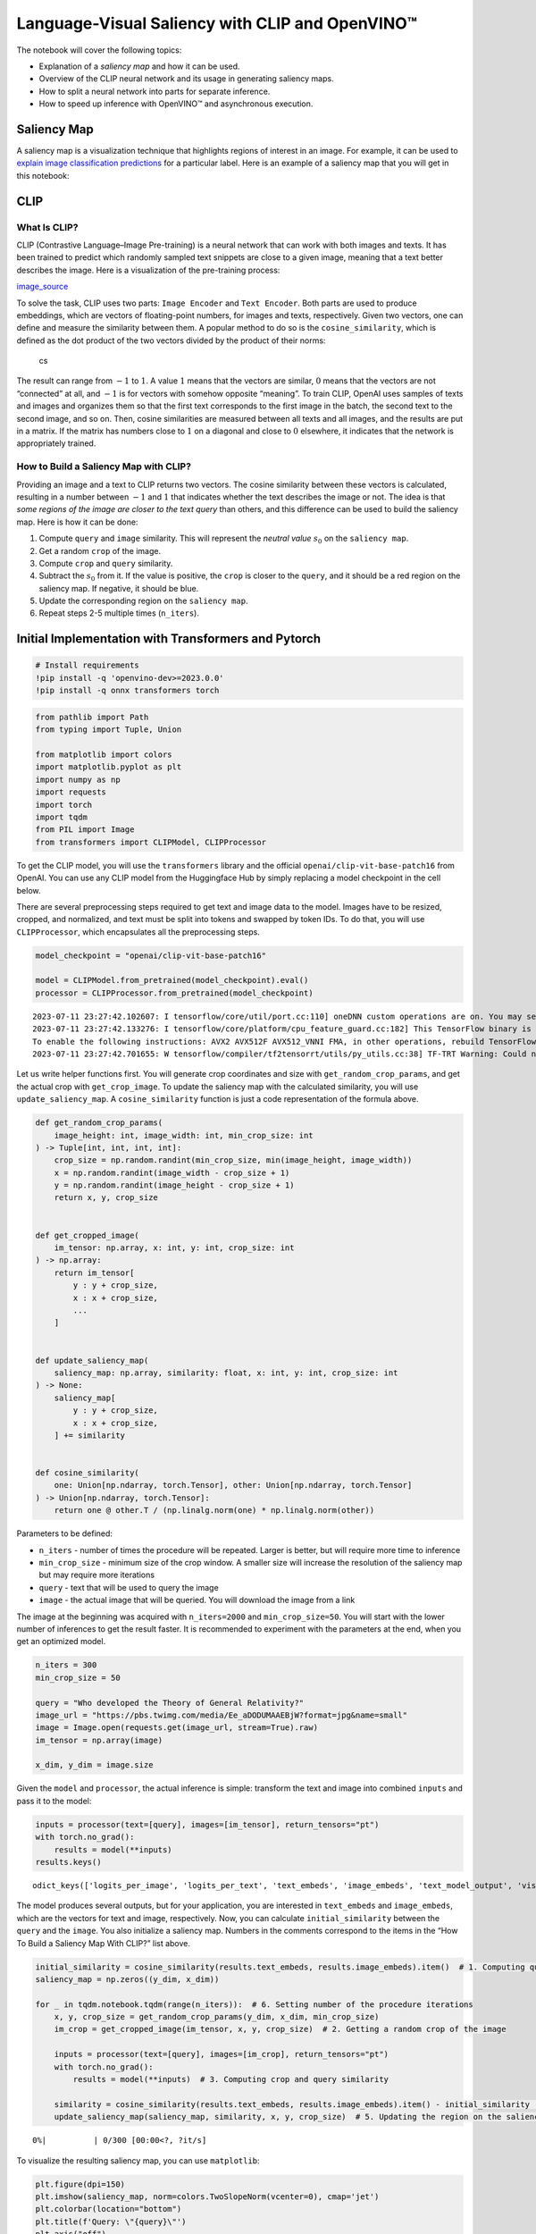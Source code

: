 Language-Visual Saliency with CLIP and OpenVINO™
================================================

The notebook will cover the following topics:

-  Explanation of a *saliency map* and how it can be used.
-  Overview of the CLIP neural network and its usage in generating
   saliency maps.
-  How to split a neural network into parts for separate inference.
-  How to speed up inference with OpenVINO™ and asynchronous execution.

Saliency Map
------------

A saliency map is a visualization technique that highlights regions of
interest in an image. For example, it can be used to `explain image
classification
predictions <https://academic.oup.com/mnras/article/511/4/5032/6529251#389668570>`__
for a particular label. Here is an example of a saliency map that you
will get in this notebook:

|image0|

CLIP
----

What Is CLIP?
~~~~~~~~~~~~~

CLIP (Contrastive Language–Image Pre-training) is a neural network that
can work with both images and texts. It has been trained to predict
which randomly sampled text snippets are close to a given image, meaning
that a text better describes the image. Here is a visualization of the
pre-training process:

|image1| `image_source <https://openai.com/blog/clip/>`__

To solve the task, CLIP uses two parts: ``Image Encoder`` and
``Text Encoder``. Both parts are used to produce embeddings, which are
vectors of floating-point numbers, for images and texts, respectively.
Given two vectors, one can define and measure the similarity between
them. A popular method to do so is the ``cosine_similarity``, which is
defined as the dot product of the two vectors divided by the product of
their norms:

.. figure:: https://user-images.githubusercontent.com/29454499/218972165-f61a82f2-9711-4ce6-84b5-58fdd1d80d10.png
   :alt: cs

   cs

The result can range from :math:`-1` to :math:`1`. A value :math:`1`
means that the vectors are similar, :math:`0` means that the vectors are
not “connected” at all, and :math:`-1` is for vectors with somehow
opposite “meaning”. To train CLIP, OpenAI uses samples of texts and
images and organizes them so that the first text corresponds to the
first image in the batch, the second text to the second image, and so
on. Then, cosine similarities are measured between all texts and all
images, and the results are put in a matrix. If the matrix has numbers
close to :math:`1` on a diagonal and close to :math:`0` elsewhere, it
indicates that the network is appropriately trained.

How to Build a Saliency Map with CLIP?
~~~~~~~~~~~~~~~~~~~~~~~~~~~~~~~~~~~~~~

Providing an image and a text to CLIP returns two vectors. The cosine
similarity between these vectors is calculated, resulting in a number
between :math:`-1` and :math:`1` that indicates whether the text
describes the image or not. The idea is that *some regions of the image
are closer to the text query* than others, and this difference can be
used to build the saliency map. Here is how it can be done:

1. Compute ``query`` and ``image`` similarity. This will represent the
   *neutral value* :math:`s_0` on the ``saliency map``.
2. Get a random ``crop`` of the image.
3. Compute ``crop`` and ``query`` similarity.
4. Subtract the :math:`s_0` from it. If the value is positive, the
   ``crop`` is closer to the ``query``, and it should be a red region on
   the saliency map. If negative, it should be blue.
5. Update the corresponding region on the ``saliency map``.
6. Repeat steps 2-5 multiple times (``n_iters``).

.. |image0| image:: https://user-images.githubusercontent.com/29454499/218967961-9858efd5-fff2-4eb0-bde9-60852f4b31cb.JPG
.. |image1| image:: https://openaiassets.blob.core.windows.net/$web/clip/draft/20210104b/overview-a.svg

Initial Implementation with Transformers and Pytorch
----------------------------------------------------

.. code:: ipython3

    # Install requirements
    !pip install -q 'openvino-dev>=2023.0.0'
    !pip install -q onnx transformers torch

.. code:: ipython3

    from pathlib import Path
    from typing import Tuple, Union
    
    from matplotlib import colors
    import matplotlib.pyplot as plt
    import numpy as np
    import requests
    import torch
    import tqdm
    from PIL import Image
    from transformers import CLIPModel, CLIPProcessor

To get the CLIP model, you will use the ``transformers`` library and the
official ``openai/clip-vit-base-patch16`` from OpenAI. You can use any
CLIP model from the Huggingface Hub by simply replacing a model
checkpoint in the cell below.

There are several preprocessing steps required to get text and image
data to the model. Images have to be resized, cropped, and normalized,
and text must be split into tokens and swapped by token IDs. To do that,
you will use ``CLIPProcessor``, which encapsulates all the preprocessing
steps.

.. code:: ipython3

    model_checkpoint = "openai/clip-vit-base-patch16"
    
    model = CLIPModel.from_pretrained(model_checkpoint).eval()
    processor = CLIPProcessor.from_pretrained(model_checkpoint)


.. parsed-literal::

    2023-07-11 23:27:42.102607: I tensorflow/core/util/port.cc:110] oneDNN custom operations are on. You may see slightly different numerical results due to floating-point round-off errors from different computation orders. To turn them off, set the environment variable `TF_ENABLE_ONEDNN_OPTS=0`.
    2023-07-11 23:27:42.133276: I tensorflow/core/platform/cpu_feature_guard.cc:182] This TensorFlow binary is optimized to use available CPU instructions in performance-critical operations.
    To enable the following instructions: AVX2 AVX512F AVX512_VNNI FMA, in other operations, rebuild TensorFlow with the appropriate compiler flags.
    2023-07-11 23:27:42.701655: W tensorflow/compiler/tf2tensorrt/utils/py_utils.cc:38] TF-TRT Warning: Could not find TensorRT


Let us write helper functions first. You will generate crop coordinates
and size with ``get_random_crop_params``, and get the actual crop with
``get_crop_image``. To update the saliency map with the calculated
similarity, you will use ``update_saliency_map``. A
``cosine_similarity`` function is just a code representation of the
formula above.

.. code:: ipython3

    def get_random_crop_params(
        image_height: int, image_width: int, min_crop_size: int
    ) -> Tuple[int, int, int, int]:
        crop_size = np.random.randint(min_crop_size, min(image_height, image_width))
        x = np.random.randint(image_width - crop_size + 1)
        y = np.random.randint(image_height - crop_size + 1)
        return x, y, crop_size
    
    
    def get_cropped_image(
        im_tensor: np.array, x: int, y: int, crop_size: int
    ) -> np.array:
        return im_tensor[
            y : y + crop_size,
            x : x + crop_size,
            ...
        ]
    
    
    def update_saliency_map(
        saliency_map: np.array, similarity: float, x: int, y: int, crop_size: int
    ) -> None:
        saliency_map[
            y : y + crop_size,
            x : x + crop_size,
        ] += similarity
    
    
    def cosine_similarity(
        one: Union[np.ndarray, torch.Tensor], other: Union[np.ndarray, torch.Tensor]
    ) -> Union[np.ndarray, torch.Tensor]:
        return one @ other.T / (np.linalg.norm(one) * np.linalg.norm(other))

Parameters to be defined:

- ``n_iters`` - number of times the procedure will be repeated. Larger is better, but will require more time to inference
- ``min_crop_size`` - minimum size of the crop window. A smaller size will increase the resolution of the saliency map but may require more iterations
- ``query`` - text that will be used to query the image
- ``image`` - the actual image that will be queried. You will download the image from a link

The image at the beginning was acquired with ``n_iters=2000`` and
``min_crop_size=50``. You will start with the lower number of inferences
to get the result faster. It is recommended to experiment with the
parameters at the end, when you get an optimized model.

.. code:: ipython3

    n_iters = 300
    min_crop_size = 50
    
    query = "Who developed the Theory of General Relativity?"
    image_url = "https://pbs.twimg.com/media/Ee_aDODUMAAEBjW?format=jpg&name=small"
    image = Image.open(requests.get(image_url, stream=True).raw)
    im_tensor = np.array(image)
    
    x_dim, y_dim = image.size

Given the ``model`` and ``processor``, the actual inference is simple:
transform the text and image into combined ``inputs`` and pass it to the
model:

.. code:: ipython3

    inputs = processor(text=[query], images=[im_tensor], return_tensors="pt")
    with torch.no_grad():
        results = model(**inputs)
    results.keys()




.. parsed-literal::

    odict_keys(['logits_per_image', 'logits_per_text', 'text_embeds', 'image_embeds', 'text_model_output', 'vision_model_output'])



The model produces several outputs, but for your application, you are
interested in ``text_embeds`` and ``image_embeds``, which are the
vectors for text and image, respectively. Now, you can calculate
``initial_similarity`` between the ``query`` and the ``image``. You also
initialize a saliency map. Numbers in the comments correspond to the
items in the “How To Build a Saliency Map With CLIP?” list above.

.. code:: ipython3

    initial_similarity = cosine_similarity(results.text_embeds, results.image_embeds).item()  # 1. Computing query and image similarity
    saliency_map = np.zeros((y_dim, x_dim))
    
    for _ in tqdm.notebook.tqdm(range(n_iters)):  # 6. Setting number of the procedure iterations 
        x, y, crop_size = get_random_crop_params(y_dim, x_dim, min_crop_size)
        im_crop = get_cropped_image(im_tensor, x, y, crop_size)  # 2. Getting a random crop of the image
    
        inputs = processor(text=[query], images=[im_crop], return_tensors="pt")
        with torch.no_grad():
            results = model(**inputs)  # 3. Computing crop and query similarity
    
        similarity = cosine_similarity(results.text_embeds, results.image_embeds).item() - initial_similarity  # 4. Subtracting query and image similarity from crop and query similarity
        update_saliency_map(saliency_map, similarity, x, y, crop_size)  # 5. Updating the region on the saliency map



.. parsed-literal::

      0%|          | 0/300 [00:00<?, ?it/s]


To visualize the resulting saliency map, you can use ``matplotlib``:

.. code:: ipython3

    plt.figure(dpi=150)
    plt.imshow(saliency_map, norm=colors.TwoSlopeNorm(vcenter=0), cmap='jet')
    plt.colorbar(location="bottom")
    plt.title(f'Query: \"{query}\"')
    plt.axis("off")
    plt.show()



.. image:: 232-clip-language-saliency-map-with-output_files/232-clip-language-saliency-map-with-output_15_0.png


The result map is not as smooth as in the example picture because of the
lower number of iterations. However, the same red and blue areas are
clearly visible.

Let us overlay the saliency map on the image:

.. code:: ipython3

    def plot_saliency_map(image_tensor: np.array, saliency_map: np.array, query: str) -> None:
        plt.figure(dpi=150)
        plt.imshow(image_tensor)
        plt.imshow(
            saliency_map, 
            norm=colors.TwoSlopeNorm(vcenter=0), 
            cmap="jet", 
            alpha=0.5,  # make saliency map trasparent to see original picture
        )
        plt.title(f'Query: "{query}"')
        plt.axis("off")
        plt.show()
    
    
    plot_saliency_map(im_tensor, saliency_map, query)



.. image:: 232-clip-language-saliency-map-with-output_files/232-clip-language-saliency-map-with-output_17_0.png


Separate Text and Visual Processing
-----------------------------------

The code above is functional, but there are some repeated computations
that can be avoided. The text embedding can be computed once because it
does not depend on the input image. This separation will also be useful
in the future. The initial preparation will remain the same since you
still need to compute the similarity between the text and the full
image. After that, the ``get_image_features`` method could be used to
obtain embeddings for the cropped images.

.. code:: ipython3

    inputs = processor(text=[query], images=[im_tensor], return_tensors="pt")
    with torch.no_grad():
        results = model(**inputs)
    text_embeds = results.text_embeds  # save text embeddings to use them later
    
    initial_similarity = cosine_similarity(text_embeds, results.image_embeds).item()
    saliency_map = np.zeros((y_dim, x_dim))
    
    for _ in tqdm.notebook.tqdm(range(n_iters)):
        x, y, crop_size = get_random_crop_params(y_dim, x_dim, min_crop_size)
        im_crop = get_cropped_image(im_tensor, x, y, crop_size)
    
        image_inputs = processor(images=[im_crop], return_tensors="pt")  # crop preprocessing
        with torch.no_grad():
            image_embeds = model.get_image_features(**image_inputs)  # calculate image embeddings only
    
        similarity = cosine_similarity(text_embeds, image_embeds).item() - initial_similarity
        update_saliency_map(saliency_map, similarity, x, y, crop_size)
    
    plot_saliency_map(im_tensor, saliency_map, query)



.. parsed-literal::

      0%|          | 0/300 [00:00<?, ?it/s]



.. image:: 232-clip-language-saliency-map-with-output_files/232-clip-language-saliency-map-with-output_19_1.png


The result might be slightly different because you use random crops to
build a saliency map.

Convert to OpenVINO™ Intermediate Representation (IR) Format
------------------------------------------------------------

The process of building a saliency map can be quite time-consuming. To
speed it up, you will use OpenVINO. OpenVINO is an inference framework
designed to run pre-trained neural networks efficiently. One way to use
it is to convert a model from its original framework representation to
an OpenVINO Intermediate Representation (IR) format and then load it for
inference. The model currently uses PyTorch. To get an IR, you need to
first convert the PyTorch model to the ONNX format. It can be done with
the ``torch.onnx.export`` function. See the `PyTorch
documentation <https://pytorch.org/docs/stable/onnx.html>`__ for more
information on ONNX conversion.

.. code:: ipython3

    model_name = model_checkpoint.split('/')[-1]
    
    onnx_model_path = Path("onnx") / f"{model_name}.onnx"
    onnx_model_path.parent.mkdir(exist_ok=True)
    
    torch.onnx.export(
        model,  # model is being run
        dict(inputs),
        onnx_model_path,  # where to save the model
        opset_version=14,  # the ONNX version to export the model to
        input_names=["input_ids", "pixel_values", "attention_mask"],  # the model's input names
        output_names=["logits_per_image", "logits_per_text", "text_embeds", "image_embeds"],  # the model's output names
        dynamic_axes={  # variable length axes
            "input_ids": {0: "batch", 1: "sequence"},
            "pixel_values": {0: "batch", 1: "num_channels", 2: "height", 3: "width"},
            "attention_mask": {0: "batch", 1: "sequence"},
            "logits_per_image": {0: "batch"},
            "logits_per_text": {0: "batch"},
            "text_embeds": {0: "batch"},
            "image_embeds": {0: "batch"}
        }
    )


.. parsed-literal::

    /opt/home/k8sworker/ci-ai/cibuilds/ov-notebook/OVNotebookOps-448/.workspace/scm/ov-notebook/.venv/lib/python3.8/site-packages/transformers/models/clip/modeling_clip.py:284: TracerWarning: Converting a tensor to a Python boolean might cause the trace to be incorrect. We can't record the data flow of Python values, so this value will be treated as a constant in the future. This means that the trace might not generalize to other inputs!
      if attn_weights.size() != (bsz * self.num_heads, tgt_len, src_len):
    /opt/home/k8sworker/ci-ai/cibuilds/ov-notebook/OVNotebookOps-448/.workspace/scm/ov-notebook/.venv/lib/python3.8/site-packages/transformers/models/clip/modeling_clip.py:324: TracerWarning: Converting a tensor to a Python boolean might cause the trace to be incorrect. We can't record the data flow of Python values, so this value will be treated as a constant in the future. This means that the trace might not generalize to other inputs!
      if attn_output.size() != (bsz * self.num_heads, tgt_len, self.head_dim):
    /opt/home/k8sworker/ci-ai/cibuilds/ov-notebook/OVNotebookOps-448/.workspace/scm/ov-notebook/.venv/lib/python3.8/site-packages/transformers/models/clip/modeling_clip.py:684: TracerWarning: torch.tensor results are registered as constants in the trace. You can safely ignore this warning if you use this function to create tensors out of constant variables that would be the same every time you call this function. In any other case, this might cause the trace to be incorrect.
      mask = torch.full((tgt_len, tgt_len), torch.tensor(torch.finfo(dtype).min, device=device), device=device)
    /opt/home/k8sworker/ci-ai/cibuilds/ov-notebook/OVNotebookOps-448/.workspace/scm/ov-notebook/.venv/lib/python3.8/site-packages/transformers/models/clip/modeling_clip.py:292: TracerWarning: Converting a tensor to a Python boolean might cause the trace to be incorrect. We can't record the data flow of Python values, so this value will be treated as a constant in the future. This means that the trace might not generalize to other inputs!
      if causal_attention_mask.size() != (bsz, 1, tgt_len, src_len):
    /opt/home/k8sworker/ci-ai/cibuilds/ov-notebook/OVNotebookOps-448/.workspace/scm/ov-notebook/.venv/lib/python3.8/site-packages/transformers/models/clip/modeling_clip.py:301: TracerWarning: Converting a tensor to a Python boolean might cause the trace to be incorrect. We can't record the data flow of Python values, so this value will be treated as a constant in the future. This means that the trace might not generalize to other inputs!
      if attention_mask.size() != (bsz, 1, tgt_len, src_len):
    /opt/home/k8sworker/ci-ai/cibuilds/ov-notebook/OVNotebookOps-448/.workspace/scm/ov-notebook/.venv/lib/python3.8/site-packages/torch/onnx/symbolic_opset9.py:5408: UserWarning: Exporting aten::index operator of advanced indexing in opset 14 is achieved by combination of multiple ONNX operators, including Reshape, Transpose, Concat, and Gather. If indices include negative values, the exported graph will produce incorrect results.
      warnings.warn(


Currently, you can load an ONNX file to OpenVINO and serialize the
resulting model into an IR. This may not be optimal for your use case.
The CLIP model contains two separate parts: the image encoder and the
text encoder. You can split the CLIP into two models and call them
separately.

To convert the model to IR, you can use `Model Optimizer
(MO) <https://docs.openvino.ai/2023.0/openvino_docs_MO_DG_Deep_Learning_Model_Optimizer_DevGuide.html>`__.
When you convert a model to the OpenVINO format, Model Optimizer enables
specifying the inputs and outputs you want to use. During the
conversion, it will trim the remaining parts of the model. Therefore,
when you pass the text inputs and outputs, the MO will “extract” only
the text part of the model.

You already know the required outputs: ``text_embeds`` and
``image_embeds``. The input for the image is ``pixel_values``, and the
remaining ``input_ids`` and ``attention_mask`` correspond to the text.
You also make the image input of the model static because there is no
variation in the input size after preprocessing.

.. code:: ipython3

    from openvino.runtime import serialize
    from openvino.tools import mo
    
    
    text_ov_model = mo.convert_model(
        onnx_model_path, 
        compress_to_fp16=True,
        input="input_ids,attention_mask",
        output="text_embeds",
    )
    
    # get image size after preprocessing from the processor
    crops_info = processor.image_processor.crop_size.values() if hasattr(processor, "image_processor") else processor.feature_extractor.crop_size.values()
    processed_image_height_width = ",".join(map(str, crops_info))
    image_ov_model = mo.convert_model(
        onnx_model_path, 
        compress_to_fp16=True,
        input="pixel_values",
        input_shape=f"[1,3,{processed_image_height_width}]",
        output="image_embeds",
    )
    
    ov_dir = Path("ir")
    ov_dir.mkdir(exist_ok=True)
    text_model_path = ov_dir / f"{model_name}_text.xml"
    image_model_path = ov_dir / f"{model_name}_image.xml"
    
    # write resulting models on disk
    serialize(text_ov_model, str(text_model_path))
    serialize(image_ov_model, str(image_model_path))


.. parsed-literal::

    huggingface/tokenizers: The current process just got forked, after parallelism has already been used. Disabling parallelism to avoid deadlocks...
    To disable this warning, you can either:
    	- Avoid using `tokenizers` before the fork if possible
    	- Explicitly set the environment variable TOKENIZERS_PARALLELISM=(true | false)


Now, you have two separate models for text and images, stored on disk
and ready to be loaded and inferred with OpenVINO™.

Inference with OpenVINO™
------------------------

1. Create an instance of the ``Core`` object that will handle any
   interaction with OpenVINO runtime for you.
2. Use the ``core.read_model`` method to load the model into memory.
3. Compile the model with the ``core.compile_model`` method for a
   particular device to apply device-specific optimizations.
4. Use the compiled model for inference.

.. code:: ipython3

    from openvino.runtime import Core
    
    
    core = Core()
    
    text_model = core.read_model(text_model_path)
    image_model = core.read_model(image_model_path)
    
    text_model = core.compile_model(model=text_model, device_name="CPU")
    image_model = core.compile_model(model=image_model, device_name="CPU")

OpenVINO supports ``numpy.ndarray`` as an input type, so you change the
``return_tensors`` to ``np``. You also convert a transformers’
``BatchEncoding`` object to a python dictionary with input names as keys
and input tensors for values.

Once you have a compiled model, the inference is similar to Pytorch - a
compiled model is callable. Just pass input data to it. Inference
results are stored in the dictionary. Once you have a compiled model,
the inference process is mostly similar.

.. code:: ipython3

    text_inputs = dict(
        processor(text=[query], images=[im_tensor], return_tensors="np")
    )
    image_inputs = text_inputs.pop("pixel_values")
    
    text_embeds = text_model(text_inputs)[text_model.output()]
    image_embeds = image_model(image_inputs)[image_model.output()]
    
    initial_similarity = cosine_similarity(text_embeds, image_embeds)
    saliency_map = np.zeros((y_dim, x_dim))
    
    for _ in tqdm.notebook.tqdm(range(n_iters)):
        x, y, crop_size = get_random_crop_params(y_dim, x_dim, min_crop_size)
        im_crop = get_cropped_image(im_tensor, x, y, crop_size)
    
        image_inputs = processor(images=[im_crop], return_tensors="np").pixel_values
        image_embeds = image_model(image_inputs)[image_model.output()]
    
        similarity = cosine_similarity(text_embeds, image_embeds) - initial_similarity
        update_saliency_map(saliency_map, similarity, x, y, crop_size)
    
    plot_saliency_map(im_tensor, saliency_map, query)



.. parsed-literal::

      0%|          | 0/300 [00:00<?, ?it/s]



.. image:: 232-clip-language-saliency-map-with-output_files/232-clip-language-saliency-map-with-output_28_1.png


Accelerate Inference with AsyncInferQueue
-----------------------------------------

Up until now, the pipeline was synchronous, which means that the data
preparation, model input population, model inference, and output
processing is sequential. That is a simple, but not the most effective
way to organize an inference pipeline in your case. To utilize the
available resources more efficiently, you will use ``AsyncInferQueue``.
It can be instantiated with compiled model and a number of jobs -
parallel execution threads. If you do not pass a number of jobs or pass
``0``, then OpenVINO will pick the optimal number based on your device
and heuristics. After acquiring the inference queue, you have two jobs
to do:

-  Preprocess the data and push it to the inference queue. The
   preprocessing steps will remain the same
-  Tell the inference queue what to do with the model output after the
   inference is finished. It is represented by a python function called
   ``callback`` that takes an inference result and data that you passed
   to the inference queue along with the prepared input data

Everything else will be handled by the ``AsyncInferQueue`` instance.

There is another low-hanging bit of optimization. You are expecting many
inference requests for your image model at once and want the model to
process them as fast as possible. In other words - maximize the
**throughput**. To do that, you can recompile the model giving it the
performance hint.

.. code:: ipython3

    from typing import Dict, Any
    from openvino.runtime import AsyncInferQueue, InferRequest
    
    
    image_model = core.read_model(image_model_path)
    
    image_model = core.compile_model(
        model=image_model, 
        device_name="CPU", 
        config={"PERFORMANCE_HINT":"THROUGHPUT"},
    )

.. code:: ipython3

    text_inputs = dict(
        processor(text=[query], images=[im_tensor], return_tensors="np")
    )
    image_inputs = text_inputs.pop("pixel_values")
    
    text_embeds = text_model(text_inputs)[text_model.output()]
    image_embeds = image_model(image_inputs)[image_model.output()]
    
    initial_similarity = cosine_similarity(text_embeds, image_embeds)
    saliency_map = np.zeros((y_dim, x_dim))

Your callback should do the same thing that you did after inference in
the sync mode:

- Pull the image embeddings from an inference request.
- Compute cosine similarity between text and image embeddings.
- Update saliency map based.

If you do not change the progress bar, it will show the progress of
pushing data to the inference queue. To track the actual progress, you
should pass a progress bar object and call ``update`` method after
``update_saliency_map`` call.

.. code:: ipython3

    def completion_callback(
        infer_request: InferRequest,  # inferente result
        user_data: Dict[str, Any],  # data that you passed along with input pixel values
    ) -> None:
        pbar = user_data.pop("pbar")
        
        image_embeds = infer_request.get_output_tensor().data
        similarity = (
            cosine_similarity(user_data.pop("text_embeds"), image_embeds) - user_data.pop("initial_similarity")
        )
        update_saliency_map(**user_data, similarity=similarity)
        
        pbar.update(1)  # update the progress bar
    
    
    infer_queue = AsyncInferQueue(image_model)
    infer_queue.set_callback(completion_callback)

.. code:: ipython3

    with tqdm.notebook.tqdm(total=n_iters) as pbar:
        for _ in range(n_iters):    
            x, y, crop_size = get_random_crop_params(y_dim, x_dim, min_crop_size)
            im_crop = get_cropped_image(im_tensor, x, y, crop_size)
    
            image_inputs = processor(images=[im_crop], return_tensors="np")
            
            # push data to the queue
            infer_queue.start_async(
                # pass inference data as usual
                image_inputs.pixel_values,
                # the data that will be passed to the callback after the inference complete
                {
                    "text_embeds": text_embeds, 
                    "saliency_map": saliency_map,
                    "initial_similarity": initial_similarity,
                    "x": x, 
                    "y": y, 
                    "crop_size": crop_size,
                    "pbar": pbar,
                }
            )
        
        # after you pushed all data to the queue you wait until all callbacks finished
        infer_queue.wait_all()
    
    plot_saliency_map(im_tensor, saliency_map, query)



.. parsed-literal::

      0%|          | 0/300 [00:00<?, ?it/s]



.. image:: 232-clip-language-saliency-map-with-output_files/232-clip-language-saliency-map-with-output_34_1.png


Pack the Pipeline into a Function
---------------------------------

Let us wrap all code in the function and add a user interface to it.

.. code:: ipython3

    import ipywidgets as widgets
    
    
    def build_saliency_map(image: Image, query: str, n_iters: int = n_iters, min_crop_size=min_crop_size):
        x_dim, y_dim = image.size
        im_tensor = np.array(image)
    
        text_inputs = dict(
            processor(text=[query], images=[im_tensor], return_tensors="np")
        )
        image_inputs = text_inputs.pop("pixel_values")
    
        text_embeds = text_model(text_inputs)[text_model.output()]
        image_embeds = image_model(image_inputs)[image_model.output()]
    
        initial_similarity = cosine_similarity(text_embeds, image_embeds)
        saliency_map = np.zeros((y_dim, x_dim))
    
        with tqdm.notebook.tqdm(total=n_iters) as pbar:
            for _ in range(n_iters):
                x, y, crop_size = get_random_crop_params(y_dim, x_dim, min_crop_size)
                im_crop = get_cropped_image(im_tensor, x, y, crop_size)
    
                image_inputs = processor(images=[im_crop], return_tensors="np")
                infer_queue.start_async(
                    image_inputs.pixel_values,
                    {
                        "text_embeds": text_embeds,
                        "saliency_map": saliency_map,
                        "initial_similarity": initial_similarity,
                        "x": x,
                        "y": y,
                        "crop_size": crop_size,
                        "pbar": pbar,
                    }
                )
            infer_queue.wait_all()
    
        plot_saliency_map(im_tensor, saliency_map, query)

The first version will enable passing a link to the image, as you have
done so far in the notebook.

.. code:: ipython3

    n_iters_widget = widgets.BoundedIntText(
        value=n_iters,
        min=1,
        max=10000,
        description="n_iters",
    )
    min_crop_size_widget = widgets.IntSlider(
        value=min_crop_size,
        min=1,
        max=200,
        description="min_crop_size",
    )
    
    
    @widgets.interact_manual(image_link="", query="", n_iters=n_iters_widget, min_crop_size=min_crop_size_widget)
    def build_saliency_map_from_image_link(
        image_link: str,
        query: str,
        n_iters: int,
        min_crop_size: int,
    ) -> None:
        try:
            image_bytes = requests.get(image_link, stream=True).raw
        except requests.RequestException as e:
            print(f"Cannot load image from link: {image_link}\nException: {e}")
            return
        
        image = Image.open(image_bytes)
        image = image.convert("RGB")  # remove transparency channel or convert grayscale 1 channel to 3 channels
        
        build_saliency_map(image, query, n_iters, min_crop_size)



.. parsed-literal::

    interactive(children=(Text(value='', continuous_update=False, description='image_link'), Text(value='', contin…


The second version will enable loading the image from your computer.

.. code:: ipython3

    import io
    
    
    load_file_widget = widgets.FileUpload(
        accept="image/*", multiple=False, description="Image file",
    )
    
    
    @widgets.interact_manual(file=load_file_widget, query="", n_iters=n_iters_widget, min_crop_size=min_crop_size_widget)
    def build_saliency_map_from_file(
        file: Path,
        query: str = "",
        n_iters: int = 2000,
        min_crop_size: int = 50,
    ) -> None:
        image_bytes = io.BytesIO(file[0]["content"])
        try:
            image = Image.open(image_bytes)
        except Exception as e:
            print(f"Cannot load the image: {e}")
            return
        
        image = image.convert("RGB")
        
        build_saliency_map(image, query, n_iters, min_crop_size)



.. parsed-literal::

    interactive(children=(FileUpload(value=(), accept='image/*', description='Image file'), Text(value='', continu…


What To Do Next
---------------

Now that you have a convenient interface and accelerated inference, you
can explore the CLIP capabilities further. For example: 

- Can CLIP read? Can it detect text regions in general and specific words on the 
image?
- Which famous people and places does CLIP know? - Can CLIP identify places on 
a map? Or planets, stars, and constellations? 
- Explore different CLIP models from Huggingface Hub: just change the ``model_checkpoint`` at the beginning of the notebook. 
- Add batch processing to the pipeline: modify ``get_random_crop_params``, ``get_cropped_image`` and ``update_saliency_map`` functions to process multiple crop images at once and accelerate the pipeline even more. 
- Optimize models with `NNCF <https://docs.openvino.ai/nightly/basic_quantization_flow.html>`__ to get further acceleration.
